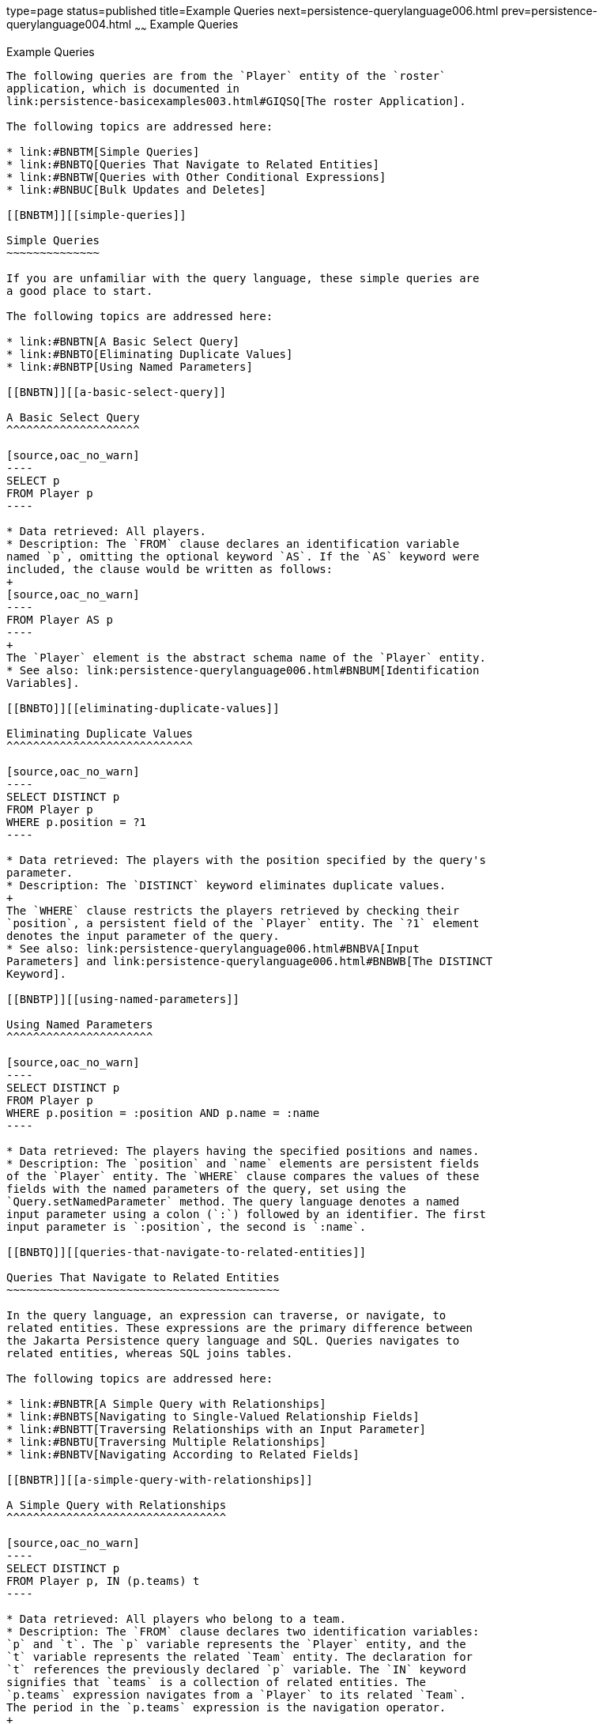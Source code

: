 type=page
status=published
title=Example Queries
next=persistence-querylanguage006.html
prev=persistence-querylanguage004.html
~~~~~~
Example Queries
===============

[[BNBTL]][[example-queries]]

Example Queries
---------------

The following queries are from the `Player` entity of the `roster`
application, which is documented in
link:persistence-basicexamples003.html#GIQSQ[The roster Application].

The following topics are addressed here:

* link:#BNBTM[Simple Queries]
* link:#BNBTQ[Queries That Navigate to Related Entities]
* link:#BNBTW[Queries with Other Conditional Expressions]
* link:#BNBUC[Bulk Updates and Deletes]

[[BNBTM]][[simple-queries]]

Simple Queries
~~~~~~~~~~~~~~

If you are unfamiliar with the query language, these simple queries are
a good place to start.

The following topics are addressed here:

* link:#BNBTN[A Basic Select Query]
* link:#BNBTO[Eliminating Duplicate Values]
* link:#BNBTP[Using Named Parameters]

[[BNBTN]][[a-basic-select-query]]

A Basic Select Query
^^^^^^^^^^^^^^^^^^^^

[source,oac_no_warn]
----
SELECT p
FROM Player p
----

* Data retrieved: All players.
* Description: The `FROM` clause declares an identification variable
named `p`, omitting the optional keyword `AS`. If the `AS` keyword were
included, the clause would be written as follows:
+
[source,oac_no_warn]
----
FROM Player AS p
----
+
The `Player` element is the abstract schema name of the `Player` entity.
* See also: link:persistence-querylanguage006.html#BNBUM[Identification
Variables].

[[BNBTO]][[eliminating-duplicate-values]]

Eliminating Duplicate Values
^^^^^^^^^^^^^^^^^^^^^^^^^^^^

[source,oac_no_warn]
----
SELECT DISTINCT p
FROM Player p
WHERE p.position = ?1
----

* Data retrieved: The players with the position specified by the query's
parameter.
* Description: The `DISTINCT` keyword eliminates duplicate values.
+
The `WHERE` clause restricts the players retrieved by checking their
`position`, a persistent field of the `Player` entity. The `?1` element
denotes the input parameter of the query.
* See also: link:persistence-querylanguage006.html#BNBVA[Input
Parameters] and link:persistence-querylanguage006.html#BNBWB[The DISTINCT
Keyword].

[[BNBTP]][[using-named-parameters]]

Using Named Parameters
^^^^^^^^^^^^^^^^^^^^^^

[source,oac_no_warn]
----
SELECT DISTINCT p
FROM Player p
WHERE p.position = :position AND p.name = :name
----

* Data retrieved: The players having the specified positions and names.
* Description: The `position` and `name` elements are persistent fields
of the `Player` entity. The `WHERE` clause compares the values of these
fields with the named parameters of the query, set using the
`Query.setNamedParameter` method. The query language denotes a named
input parameter using a colon (`:`) followed by an identifier. The first
input parameter is `:position`, the second is `:name`.

[[BNBTQ]][[queries-that-navigate-to-related-entities]]

Queries That Navigate to Related Entities
~~~~~~~~~~~~~~~~~~~~~~~~~~~~~~~~~~~~~~~~~

In the query language, an expression can traverse, or navigate, to
related entities. These expressions are the primary difference between
the Jakarta Persistence query language and SQL. Queries navigates to
related entities, whereas SQL joins tables.

The following topics are addressed here:

* link:#BNBTR[A Simple Query with Relationships]
* link:#BNBTS[Navigating to Single-Valued Relationship Fields]
* link:#BNBTT[Traversing Relationships with an Input Parameter]
* link:#BNBTU[Traversing Multiple Relationships]
* link:#BNBTV[Navigating According to Related Fields]

[[BNBTR]][[a-simple-query-with-relationships]]

A Simple Query with Relationships
^^^^^^^^^^^^^^^^^^^^^^^^^^^^^^^^^

[source,oac_no_warn]
----
SELECT DISTINCT p
FROM Player p, IN (p.teams) t
----

* Data retrieved: All players who belong to a team.
* Description: The `FROM` clause declares two identification variables:
`p` and `t`. The `p` variable represents the `Player` entity, and the
`t` variable represents the related `Team` entity. The declaration for
`t` references the previously declared `p` variable. The `IN` keyword
signifies that `teams` is a collection of related entities. The
`p.teams` expression navigates from a `Player` to its related `Team`.
The period in the `p.teams` expression is the navigation operator.
+
You may also use the `JOIN` statement to write the same query:
+
[source,oac_no_warn]
----
SELECT DISTINCT p
FROM Player p JOIN p.teams t
----
+
This query could also be rewritten as:
+
[source,oac_no_warn]
----
SELECT DISTINCT p
FROM Player p
WHERE p.team IS NOT EMPTY
----

[[BNBTS]][[navigating-to-single-valued-relationship-fields]]

Navigating to Single-Valued Relationship Fields
^^^^^^^^^^^^^^^^^^^^^^^^^^^^^^^^^^^^^^^^^^^^^^^

Use the `JOIN` clause statement to navigate to a single-valued
relationship field:

[source,oac_no_warn]
----
SELECT t
FROM Team t JOIN t.league l
WHERE l.sport = 'soccer' OR l.sport ='football'
----

In this example, the query will return all teams that are in either
soccer or football leagues.

[[BNBTT]][[traversing-relationships-with-an-input-parameter]]

Traversing Relationships with an Input Parameter
^^^^^^^^^^^^^^^^^^^^^^^^^^^^^^^^^^^^^^^^^^^^^^^^

[source,oac_no_warn]
----
SELECT DISTINCT p
FROM Player p, IN (p.teams) AS t
WHERE t.city = :city
----

* Data retrieved: The players whose teams belong to the specified city.
* Description: This query is similar to the previous example but adds an
input parameter. The `AS` keyword in the `FROM` clause is optional. In
the `WHERE` clause, the period preceding the persistent variable `city`
is a delimiter, not a navigation operator. Strictly speaking,
expressions can navigate to relationship fields (related entities) but
not to persistent fields. To access a persistent field, an expression
uses the period as a delimiter.
+
Expressions cannot navigate beyond (or further qualify) relationship
fields that are collections. In the syntax of an expression, a
collection-valued field is a terminal symbol. Because the `teams` field
is a collection, the `WHERE` clause cannot specify `p.teams.city` (an
illegal expression).
* See also: link:persistence-querylanguage006.html#BNBUQ[Path
Expressions].

[[BNBTU]][[traversing-multiple-relationships]]

Traversing Multiple Relationships
^^^^^^^^^^^^^^^^^^^^^^^^^^^^^^^^^

[source,oac_no_warn]
----
SELECT DISTINCT p
FROM Player p, IN (p.teams) t
WHERE t.league = :league
----

* Data retrieved: The players who belong to the specified league.
* Description: The expressions in this query navigate over two
relationships. The `p.teams` expression navigates the `Player`-`Team`
relationship, and the `t.league` expression navigates the
`Team`-`League` relationship.

In the other examples, the input parameters are `String` objects; in
this example, the parameter is an object whose type is a `League`. This
type matches the `league` relationship field in the comparison
expression of the `WHERE` clause.

[[BNBTV]][[navigating-according-to-related-fields]]

Navigating According to Related Fields
^^^^^^^^^^^^^^^^^^^^^^^^^^^^^^^^^^^^^^

[source,oac_no_warn]
----
SELECT DISTINCT p
FROM Player p, IN (p.teams) t
WHERE t.league.sport = :sport
----

* Data retrieved: The players who participate in the specified sport.
* Description: The `sport` persistent field belongs to the `League`
entity. To reach the `sport` field, the query must first navigate from
the `Player` entity to `Team` (`p.teams`) and then from `Team` to the
`League` entity (`t.league`). Because it is not a collection, the
`league` relationship field can be followed by the `sport` persistent
field.

[[BNBTW]][[queries-with-other-conditional-expressions]]

Queries with Other Conditional Expressions
~~~~~~~~~~~~~~~~~~~~~~~~~~~~~~~~~~~~~~~~~~

Every `WHERE` clause must specify a conditional expression, of which
there are several kinds. In the previous examples, the conditional
expressions are comparison expressions that test for equality. The
following examples demonstrate some of the other kinds of conditional
expressions. For descriptions of all conditional expressions, see
link:persistence-querylanguage006.html#BNBUU[WHERE Clause].

The following topics are addressed here:

* link:#BNBTX[The LIKE Expression]
* link:#BNBTY[The IS NULL Expression]
* link:#BNBTZ[The IS EMPTY Expression]
* link:#BNBUA[The BETWEEN Expression]
* link:#BNBUB[Comparison Operators]

[[BNBTX]][[the-like-expression]]

The LIKE Expression
^^^^^^^^^^^^^^^^^^^

[source,oac_no_warn]
----
SELECT p
FROM Player p
WHERE p.name LIKE 'Mich%'
----

* Data retrieved: All players whose names begin with "Mich."
* Description: The `LIKE` expression uses wildcard characters to search
for strings that match the wildcard pattern. In this case, the query
uses the `LIKE` expression and the `%` wildcard to find all players
whose names begin with the string "Mich." For example, "Michael" and
"Michelle" both match the wildcard pattern.
* See also: link:persistence-querylanguage006.html#BNBVG[LIKE
Expressions].

[[BNBTY]][[the-is-null-expression]]

The IS NULL Expression
^^^^^^^^^^^^^^^^^^^^^^

[source,oac_no_warn]
----
SELECT t
FROM Team t
WHERE t.league IS NULL
----

* Data retrieved: All teams not associated with a league.
* Description: The `IS NULL` expression can be used to check whether a
relationship has been set between two entities. In this case, the query
checks whether the teams are associated with any leagues and returns the
teams that do not have a league.
* See also: link:persistence-querylanguage006.html#BNBVI[NULL Comparison
Expressions] and link:persistence-querylanguage006.html#BNBVR[NULL
Values].

[[BNBTZ]][[the-is-empty-expression]]

The IS EMPTY Expression
^^^^^^^^^^^^^^^^^^^^^^^

[source,oac_no_warn]
----
SELECT p
FROM Player p
WHERE p.teams IS EMPTY
----

* Data retrieved: All players who do not belong to a team.
* Description: The `teams` relationship field of the `Player` entity is
a collection. If a player does not belong to a team, the `teams`
collection is empty, and the conditional expression is `TRUE`.
* See also: link:persistence-querylanguage006.html#BNBVJ[Empty Collection
Comparison Expressions].

[[BNBUA]][[the-between-expression]]

The BETWEEN Expression
^^^^^^^^^^^^^^^^^^^^^^

[source,oac_no_warn]
----
SELECT DISTINCT p
FROM Player p
WHERE p.salary BETWEEN :lowerSalary AND :higherSalary
----

* Data retrieved: The players whose salaries fall within the range of
the specified salaries.
* Description: This `BETWEEN` expression has three arithmetic
expressions: a persistent field (`p.salary`) and the two input
parameters (`:lowerSalary` and `:higherSalary`). The following
expression is equivalent to the `BETWEEN` expression:
+
[source,oac_no_warn]
----
p.salary >= :lowerSalary AND p.salary <= :higherSalary
----
* See also: link:persistence-querylanguage006.html#BNBVE[BETWEEN
Expressions].

[[BNBUB]][[comparison-operators]]

Comparison Operators
^^^^^^^^^^^^^^^^^^^^

[source,oac_no_warn]
----
SELECT DISTINCT p1
FROM Player p1, Player p2
WHERE p1.salary > p2.salary AND p2.name = :name
----

* Data retrieved: All players whose salaries are higher than the salary
of the player with the specified name.
* Description: The `FROM` clause declares two identification variables
(`p1` and `p2`) of the same type (`Player`). Two identification
variables are needed because the `WHERE` clause compares the salary of
one player (`p2`) with that of the other players (`p1`).
* See also: link:persistence-querylanguage006.html#BNBUM[Identification
Variables].

[[BNBUC]][[bulk-updates-and-deletes]]

Bulk Updates and Deletes
~~~~~~~~~~~~~~~~~~~~~~~~

The following examples show how to use the `UPDATE` and `DELETE`
expressions in queries. `UPDATE` and `DELETE` operate on multiple
entities according to the condition or conditions set in the `WHERE`
clause. The `WHERE` clause in `UPDATE` and `DELETE` queries follows the
same rules as `SELECT` queries.

The following topics are addressed here:

* link:#BNBUD[Update Queries]
* link:#BNBUE[Delete Queries]

[[BNBUD]][[update-queries]]

Update Queries
^^^^^^^^^^^^^^

[source,oac_no_warn]
----
UPDATE Player p
SET p.status = 'inactive'
WHERE p.lastPlayed < :inactiveThresholdDate
----

* Description: This query sets the status of a set of players to
`inactive` if the player's last game was longer ago than the date
specified in `inactiveThresholdDate`.

[[BNBUE]][[delete-queries]]

Delete Queries
^^^^^^^^^^^^^^

[source,oac_no_warn]
----
DELETE
FROM Player p
WHERE p.status = 'inactive'
AND p.teams IS EMPTY
----

* Description: This query deletes all inactive players who are not on a
team.


